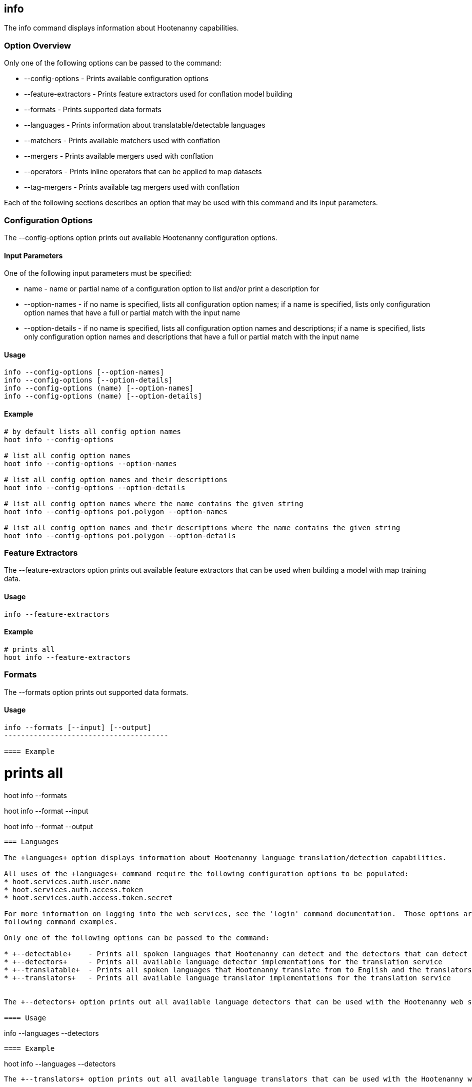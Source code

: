 == info

The +info+ command displays information about Hootenanny capabilities.  

=== Option Overview

Only one of the following options can be passed to the command:

* +--config-options+     - Prints available configuration options
* +--feature-extractors+ - Prints feature extractors used for conflation model building
* +--formats+            - Prints supported data formats
* +--languages+          - Prints information about translatable/detectable languages
* +--matchers+           - Prints available matchers used with conflation
* +--mergers+            - Prints available mergers used with conflation
* +--operators+          - Prints inline operators that can be applied to map datasets
* +--tag-mergers+        - Prints available tag mergers used with conflation

Each of the following sections describes an option that may be used with this command and its input parameters.

=== Configuration Options

The +--config-options+ option prints out available Hootenanny configuration options.

==== Input Parameters

One of the following input parameters must be specified:

* +name+             - name or partial name of a configuration option to list and/or print a description for
* +--option-names+   - if no name is specified, lists all configuration option names; if a name is specified, lists only 
                       configuration option names that have a full or partial match with the input name
* +--option-details+ - if no name is specified, lists all configuration option names and descriptions; if a name is specified, 
                       lists only configuration option names and descriptions that have a full or partial match with the input name

==== Usage

--------------------------------------
info --config-options [--option-names]
info --config-options [--option-details]
info --config-options (name) [--option-names]
info --config-options (name) [--option-details]
--------------------------------------

==== Example

--------------------------------------
# by default lists all config option names
hoot info --config-options

# list all config option names
hoot info --config-options --option-names

# list all config option names and their descriptions
hoot info --config-options --option-details

# list all config option names where the name contains the given string
hoot info --config-options poi.polygon --option-names

# list all config option names and their descriptions where the name contains the given string
hoot info --config-options poi.polygon --option-details
--------------------------------------

=== Feature Extractors

The +--feature-extractors+ option prints out available feature extractors that can be used when building a model with map training data. 

==== Usage

--------------------------------------
info --feature-extractors
--------------------------------------

==== Example

--------------------------------------
# prints all
hoot info --feature-extractors
--------------------------------------

=== Formats

The +--formats+ option prints out supported data formats.

==== Usage

--------------------------------------
info --formats [--input] [--output]
---------------------------------------

==== Example

--------------------------------------
# prints all
hoot info --formats

hoot info --format --input

hoot info --format --output
--------------------------------------

=== Languages

The +languages+ option displays information about Hootenanny language translation/detection capabilities.

All uses of the +languages+ command require the following configuration options to be populated: 
* hoot.services.auth.user.name
* hoot.services.auth.access.token
* hoot.services.auth.access.token.secret

For more information on logging into the web services, see the 'login' command documentation.  Those options are omitted from the 
following command examples.

Only one of the following options can be passed to the command:

* +--detectable+    - Prints all spoken languages that Hootenanny can detect and the detectors that can detect them
* +--detectors+     - Prints all available language detector implementations for the translation service
* +--translatable+  - Prints all spoken languages that Hootenanny translate from to English and the translators that can translate them
* +--translators+   - Prints all available language translator implementations for the translation service


The +--detectors+ option prints out all available language detectors that can be used with the Hootenanny web services.

==== Usage

--------------------------------------
info --languages --detectors
--------------------------------------

==== Example

--------------------------------------
hoot info --languages --detectors
--------------------------------------

The +--translators+ option prints out all available language translators that can be used with the Hootenanny web services.

==== Usage

--------------------------------------
info --languages --translators
--------------------------------------

==== Example

--------------------------------------
hoot info --languages --translators
--------------------------------------

The +--detectable+ option prints out spoken languages which Hootenanny can detect when using the Hootenanny web services.

==== Usage

--------------------------------------
info --languages --detectable
--------------------------------------

==== Example

--------------------------------------
hoot info --languages --detectable
--------------------------------------

The +--translatable+ option prints out spoken languages which Hootenanny can translate from to English when using the Hootenanny web 
services.

==== Usage

--------------------------------------
info --languages --translatable
--------------------------------------

==== Example

--------------------------------------
hoot info --languages --translatable
--------------------------------------

=== Matchers

The +--matchers+ option prints out available conflate matchers that may be applied when conflating data.

==== Usage

--------------------------------------
info --matchers
--------------------------------------

==== Example

--------------------------------------
# lists all
hoot info --matchers
--------------------------------------

=== Mergers

The +--mergers+ option prints out available conflate mergers that may be applied when conflating data.

==== Usage

--------------------------------------
info --mergers
--------------------------------------

==== Example

--------------------------------------
# lists all
hoot info --mergers
--------------------------------------

=== Operators

The +--operators+ option prints out available inline operators that can be applied to map data in a Hootenanny command.  Map operators
can be criterion, operations, or visitors.  

* An example of an operation is DuplicateWayRemover, which removes all duplicate ways from a map.  
* An example of a criterion is NodeCriterion, which acts as a filter to return all nodes in a map.  
* An example of a visitor is RemoveTagsVisitor, which removes selected tags from features in a map.

==== Usage

--------------------------------------
info --operators
--------------------------------------

==== Example

--------------------------------------
# lists all available operators
hoot info --operators

# criterion example - filters only nodes from the map to the output
hoot convert -D convert.ops="hoot::RemoveElementsVisitor" -D remove.elements.visitor.element.criterion="hoot::NodeCriterion" \ 
input1.osm input2.osm output.osm

# operation example - writes a map based on the input data with all duplicate ways removed
hoot convert -D convert.ops="hoot::DuplicateWayRemover" input1.osm input2.osm output.osm

# visitor example - writes a map based on the input data with all of the specified tags removed from the nodes
hoot convert -D convert.ops="hoot::RemoveTagsVisitor" -D remove.tags.visitor.element.criterion="hoot::WayCriterion" -D remove.tags.visitor.keys="source;error:circular" input1.osm input2.osm output.osm
--------------------------------------

=== Tag Mergers

The +--tag-mergers+ option prints out available tag mergers that may be applied when conflating data.

==== Usage

--------------------------------------
info --tag-mergers
--------------------------------------

==== Example

--------------------------------------
# lists all
hoot info --tag-mergers
--------------------------------------

==== Example

--------------------------------------
# lists all
hoot info --tag-mergers
--------------------------------------

